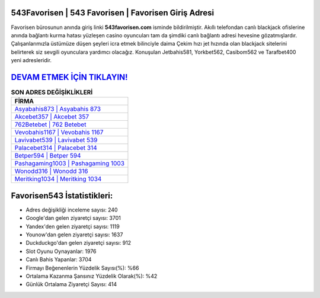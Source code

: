 ﻿543Favorisen | 543 Favorisen | Favorisen Giriş Adresi
===================================

.. image:: images/favorisen-giris.jpg
   :width: 600
   
Favorisen bürosunun anında giriş linki **543favorisen.com** isminde bildirilmiştir. Akıllı telefondan canlı blackjack ofislerine anında bağlantı kurma hatası yüzleşen casino oyuncuları tam da şimdiki canlı bağlantı adresi hevesine gözatmışlardır. Çalışanlarımızla üstümüze düşen şeyleri icra etmek bilinciyle daima Çekim hızı jet hızında olan blackjack sitelerini belirterek siz sevgili oyunculara yardımcı olacağız. Konuşulan Jetbahis581, Yorkbet562, Casibom562 ve Tarafbet400 yeni adresleridir.

`DEVAM ETMEK İÇİN TIKLAYIN! <https://urlday.cc/git>`_
==============

.. list-table:: **SON ADRES DEĞİŞİKLİKLERİ**
   :widths: 100
   :header-rows: 1

   * - FİRMA
   * - `Asyabahis873 | Asyabahis 873 <asyabahis873-asyabahis-873-asyabahis-giris-adresi.html>`_
   * - `Akcebet357 | Akcebet 357 <akcebet357-akcebet-357-akcebet-giris-adresi.html>`_
   * - `762Betebet | 762 Betebet <762betebet-762-betebet-betebet-giris-adresi.html>`_	 
   * - `Vevobahis1167 | Vevobahis 1167 <vevobahis1167-vevobahis-1167-vevobahis-giris-adresi.html>`_	 
   * - `Lavivabet539 | Lavivabet 539 <lavivabet539-lavivabet-539-lavivabet-giris-adresi.html>`_ 
   * - `Palacebet314 | Palacebet 314 <palacebet314-palacebet-314-palacebet-giris-adresi.html>`_
   * - `Betper594 | Betper 594 <betper594-betper-594-betper-giris-adresi.html>`_	 
   * - `Pashagaming1003 | Pashagaming 1003 <pashagaming1003-pashagaming-1003-pashagaming-giris-adresi.html>`_
   * - `Wonodd316 | Wonodd 316 <wonodd316-wonodd-316-wonodd-giris-adresi.html>`_
   * - `Meritking1034 | Meritking 1034 <meritking1034-meritking-1034-meritking-giris-adresi.html>`_
	 
Favorisen543 İstatistikleri:
===================================	 
* Adres değişikliği inceleme sayısı: 240
* Google'dan gelen ziyaretçi sayısı: 3701
* Yandex'den gelen ziyaretçi sayısı: 1119
* Younow'dan gelen ziyaretçi sayısı: 1637
* Duckduckgo'dan gelen ziyaretçi sayısı: 912
* Slot Oyunu Oynayanlar: 1976
* Canlı Bahis Yapanlar: 3704
* Firmayı Beğenenlerin Yüzdelik Sayısı(%): %66
* Ortalama Kazanma Şansınız Yüzdelik Olarak(%): %42
* Günlük Ortalama Ziyaretçi Sayısı: 414

